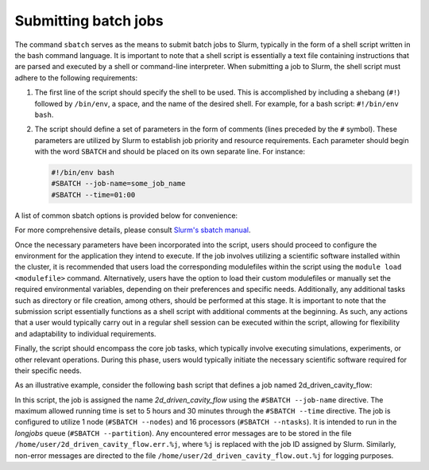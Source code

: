 Submitting batch jobs
=====================

The command ``sbatch`` serves as the means to submit batch jobs to Slurm,
typically in the form of a shell script written in the bash command language.
It is important to note that a shell script is essentially a text file containing instructions
that are parsed and executed by a shell or command-line interpreter.
When submitting a job to Slurm, the shell script must adhere to the following requirements:

1. The first line of the script should specify the shell to be used.
   This is accomplished by including a shebang (``#!``) followed by ``/bin/env``, a space,
   and the name of the desired shell. For example, for a bash script: ``#!/bin/env bash``.

2. The script should define a set of parameters in the form of comments
   (lines preceded by the ``#`` symbol). These parameters are utilized by Slurm
   to establish job priority and resource requirements. Each parameter should begin
   with the word ``SBATCH`` and should be placed on its own separate line. For instance:

   .. code-block:: bash
   		
      #!/bin/env bash
      #SBATCH --job-name=some_job_name
      #SBATCH --time=01:00

A list of common sbatch options is provided below for convenience:

.. csv-table:: Common sbatch options
  :header-rows: 1
  :widths:  5, 8, 5, 4
  :stub-columns: 1
  :file: csv/sbatch_cmds.csv

For more comprehensive details, please consult 
`Slurm's sbatch manual <https://slurm.schedmd.com/sbatch.html>`_.

Once the necessary parameters have been incorporated into the script,
users should proceed to configure the environment for the application they intend to execute.
If the job involves utilizing a scientific software installed within the cluster,
it is recommended that users load the corresponding modulefiles within the script using
the ``module load <modulefile>`` command.
Alternatively, users have the option to load their custom modulefiles or manually set
the required environmental variables, depending on their preferences and specific needs.
Additionally, any additional tasks such as directory or file creation, among others,
should be performed at this stage. It is important to note that the submission script
essentially functions as a shell script with additional comments at the beginning.
As such, any actions that a user would typically carry out in a regular shell session
can be executed within the script, allowing for flexibility and adaptability to individual
requirements.

Finally, the script should encompass the core job tasks, 
which typically involve executing simulations, experiments, or other relevant operations.
During this phase, users would typically initiate the necessary scientific software required
for their specific needs.

As an illustrative example, consider the following bash script that defines a
job named 2d_driven_cavity_flow:

..  code-block:: bash
    :caption: Example bash script to launch a sbatch job

     #!/bin/bash
     #SBATCH --job-name=2d_driven_cavity_flow
     #SBATCH --error=/home/user/2d_driven_cavity_flow.err.%j
     #SBATCH --output=/home/user/2d_driven_cavity_flow.out.%j
     #SBATCH --time=05:30:00
     #SBATCH --ntasks=16
     #SBATCH --nodes=1
     #SBATCH --partition=longjobs
     
     # START CONFIGURING ENVIRONMENT

     # load Ansys 2023R1 modulefile
     module load ansys/2023r1
     # Generate list of hosts where ansys processes
     # will run
     HOSTLIST="hosts.$SLURM_JOB_ID"
     srun hostname | sort > $HOSTLIST

     # FINISHED CONFIGURING ENVIRONMENT

     # Run Fluent
     fluent 3ddp \
         -g \
         -mpi=openmpi\
         -t $SLURM_NTASKS \
         -cnf=$HOSTLIST \
         -i /home/user/2d_driven_cavity_flow.jou \
         > 2d_driven_cavity_flow.out

In this script, the job is assigned the name *2d_driven_cavity_flow* using the ``#SBATCH --job-name``
directive. The maximum allowed running time is set to 5 hours and 30 minutes through the 
``#SBATCH --time`` directive. The job is configured to utilize 1 node (``#SBATCH --nodes``)
and 16 processors (``#SBATCH --ntasks``). It is intended to run in the *longjobs* queue
(``#SBATCH --partition``). Any encountered error messages are to be stored in the file 
``/home/user/2d_driven_cavity_flow.err.%j``, where ``%j`` is replaced with the job ID assigned by Slurm.
Similarly, non-error messages are directed to the file ``/home/user/2d_driven_cavity_flow.out.%j``
for logging purposes.
